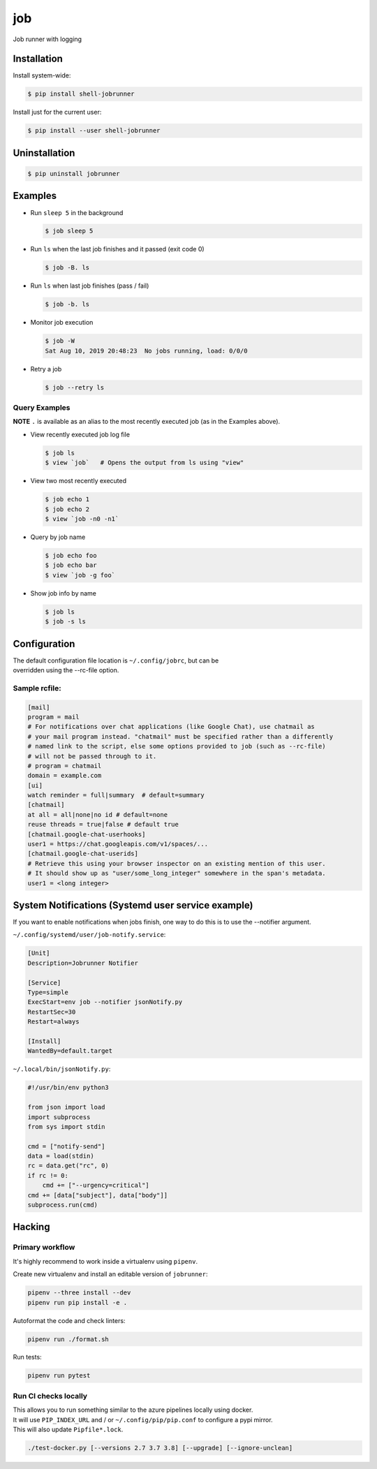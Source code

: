 job
===

Job runner with logging

|Build Status|
|PyPI Release|

Installation
------------

Install system-wide:

.. code:: console

    $ pip install shell-jobrunner

Install just for the current user:

.. code:: console

    $ pip install --user shell-jobrunner

Uninstallation
--------------

.. code:: console

    $ pip uninstall jobrunner

Examples
--------

-  Run ``sleep 5`` in the background

   .. code:: console

       $ job sleep 5

-  Run ``ls`` when the last job finishes and it passed (exit code 0)

   .. code:: console

       $ job -B. ls

-  Run ``ls`` when last job finishes (pass / fail)

   .. code:: console

       $ job -b. ls

-  Monitor job execution

   .. code:: console

       $ job -W
       Sat Aug 10, 2019 20:48:23  No jobs running, load: 0/0/0

-  Retry a job

   .. code:: console

       $ job --retry ls

Query Examples
~~~~~~~~~~~~~~

**NOTE** ``.`` is available as an alias to the most recently executed
job (as in the Examples above).

-  View recently executed job log file

   .. code:: console

       $ job ls
       $ view `job`   # Opens the output from ls using "view"

-  View two most recently executed

   .. code:: console

       $ job echo 1
       $ job echo 2
       $ view `job -n0 -n1`

-  Query by job name

   .. code:: console

       $ job echo foo
       $ job echo bar
       $ view `job -g foo`

-  Show job info by name

   .. code:: console

       $ job ls
       $ job -s ls

Configuration
-------------

| The default configuration file location is ``~/.config/jobrc``, but can be
| overridden using the --rc-file option.

Sample rcfile:
~~~~~~~~~~~~~~

.. code:: aconf

    [mail]
    program = mail
    # For notifications over chat applications (like Google Chat), use chatmail as
    # your mail program instead. "chatmail" must be specified rather than a differently
    # named link to the script, else some options provided to job (such as --rc-file)
    # will not be passed through to it.
    # program = chatmail
    domain = example.com
    [ui]
    watch reminder = full|summary  # default=summary
    [chatmail]
    at all = all|none|no id # default=none
    reuse threads = true|false # default true
    [chatmail.google-chat-userhooks]
    user1 = https://chat.googleapis.com/v1/spaces/...
    [chatmail.google-chat-userids]
    # Retrieve this using your browser inspector on an existing mention of this user.
    # It should show up as "user/some_long_integer" somewhere in the span's metadata.
    user1 = <long integer>

System Notifications (Systemd user service example)
---------------------------------------------------

If you want to enable notifications when jobs finish, one way to do this is to use the --notifier
argument.

``~/.config/systemd/user/job-notify.service``:

.. code:: aconf

    [Unit]
    Description=Jobrunner Notifier

    [Service]
    Type=simple
    ExecStart=env job --notifier jsonNotify.py
    RestartSec=30
    Restart=always

    [Install]
    WantedBy=default.target

``~/.local/bin/jsonNotify.py``:

.. code:: python

    #!/usr/bin/env python3

    from json import load
    import subprocess
    from sys import stdin

    cmd = ["notify-send"]
    data = load(stdin)
    rc = data.get("rc", 0)
    if rc != 0:
        cmd += ["--urgency=critical"]
    cmd += [data["subject"], data["body"]]
    subprocess.run(cmd)


Hacking
-------

Primary workflow
~~~~~~~~~~~~~~~~

It's highly recommend to work inside a virtualenv using ``pipenv``.

Create new virtualenv and install an editable version of ``jobrunner``:

.. code:: console

    pipenv --three install --dev
    pipenv run pip install -e .

Autoformat the code and check linters:

.. code:: console

    pipenv run ./format.sh

Run tests:

.. code:: console

    pipenv run pytest

Run CI checks locally
~~~~~~~~~~~~~~~~~~~~~

| This allows you to run something similar to the azure pipelines locally using docker.
| It will use ``PIP_INDEX_URL`` and / or ``~/.config/pip/pip.conf`` to configure a pypi mirror.
| This will also update ``Pipfile*.lock``.

.. code:: console

    ./test-docker.py [--versions 2.7 3.7 3.8] [--upgrade] [--ignore-unclean]

.. |Build Status| image:: https://dev.azure.com/wadecarpenter/jobrunner/_apis/build/status/wwade.jobrunner%20(azure%20native)?branchName=main
   :target: https://dev.azure.com/wadecarpenter/jobrunner/_build/latest?definitionId=2&branchName=main

.. |PyPI Release| image:: https://badge.fury.io/py/shell-jobrunner.svg
   :target: https://badge.fury.io/py/shell-jobrunner
